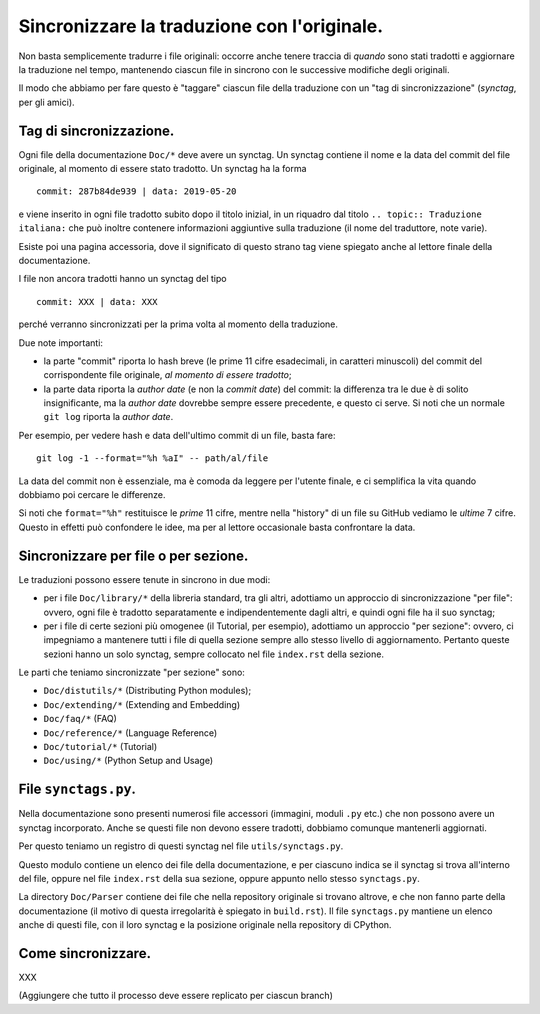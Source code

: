 Sincronizzare la traduzione con l'originale.
============================================

Non basta semplicemente tradurre i file originali: occorre anche tenere 
traccia di *quando* sono stati tradotti e aggiornare la traduzione nel 
tempo, mantenendo ciascun file in sincrono con le successive modifiche 
degli originali. 

Il modo che abbiamo per fare questo è "taggare" ciascun file della 
traduzione con un "tag di sincronizzazione" (*synctag*, per gli amici). 

Tag di sincronizzazione.
------------------------

Ogni file della documentazione ``Doc/*`` deve avere un synctag. 
Un synctag contiene il nome e la data del commit del file originale, 
al momento di essere stato tradotto. Un synctag ha la forma ::

    commit: 287b84de939 | data: 2019-05-20

e viene inserito in ogni file tradotto subito dopo il titolo inizial, 
in un riquadro dal titolo ``.. topic:: Traduzione italiana:`` che può 
inoltre contenere informazioni aggiuntive sulla traduzione (il nome del 
traduttore, note varie). 

Esiste poi una pagina accessoria, dove il significato di questo strano 
tag viene spiegato anche al lettore finale della documentazione. 

I file non ancora tradotti hanno un synctag del tipo ::

    commit: XXX | data: XXX

perché verranno sincronizzati per la prima volta al momento della 
traduzione.

Due note importanti: 

- la parte "commit" riporta lo hash breve (le prime 11 cifre esadecimali, 
  in caratteri minuscoli) del commit del corrispondente file originale, 
  *al momento di essere tradotto*; 
- la parte data riporta la *author date* (e non la *commit date*) del 
  commit: la differenza tra le due è di solito insignificante, ma la 
  *author date* dovrebbe sempre essere precedente, e questo ci serve. 
  Si noti che un normale ``git log`` riporta la *author date*. 

Per esempio, per vedere hash e data dell'ultimo commit di un file, 
basta fare::

    git log -1 --format="%h %aI" -- path/al/file

La data del commit non è essenziale, ma è comoda da leggere per l'utente 
finale, e ci semplifica la vita quando dobbiamo poi cercare le 
differenze. 

Si noti che ``format="%h"`` restituisce le *prime* 11 cifre, mentre 
nella "history" di un file su GitHub vediamo le *ultime* 7 cifre. 
Questo in effetti può confondere le idee, ma per al lettore occasionale 
basta confrontare la data. 

Sincronizzare per file o per sezione.
-------------------------------------

Le traduzioni possono essere tenute in sincrono in due modi: 

- per i file ``Doc/library/*`` della libreria standard, tra gli altri, 
  adottiamo un approccio di sincronizzazione "per file": ovvero, ogni 
  file è tradotto separatamente e indipendentemente dagli altri, e 
  quindi ogni file ha il suo synctag;
- per i file di certe sezioni più omogenee (il Tutorial, per esempio), 
  adottiamo un approccio "per sezione": ovvero, ci impegniamo a 
  mantenere tutti i file di quella sezione sempre allo stesso livello di 
  aggiornamento. Pertanto queste sezioni hanno un solo synctag, sempre 
  collocato nel file ``index.rst`` della sezione. 

Le parti che teniamo sincronizzate "per sezione" sono: 

- ``Doc/distutils/*`` (Distributing Python modules);
- ``Doc/extending/*`` (Extending and Embedding)
- ``Doc/faq/*`` (FAQ)
- ``Doc/reference/*`` (Language Reference)
- ``Doc/tutorial/*`` (Tutorial)
- ``Doc/using/*`` (Python Setup and Usage)

File ``synctags.py``.
---------------------

Nella documentazione sono presenti numerosi file accessori (immagini, 
moduli ``.py`` etc.) che non possono avere un synctag incorporato. 
Anche se questi file non devono essere tradotti, dobbiamo comunque 
mantenerli aggiornati.

Per questo teniamo un registro di questi synctag nel file 
``utils/synctags.py``. 

Questo modulo contiene un elenco dei file della documentazione, e per 
ciascuno indica se il synctag si trova all'interno del file, oppure nel 
file ``index.rst`` della sua sezione, oppure appunto nello stesso 
``synctags.py``. 

La directory ``Doc/Parser`` contiene dei file che nella repository 
originale si trovano altrove, e che non fanno parte della documentazione 
(il motivo di questa irregolarità è spiegato in ``build.rst``). Il file 
``synctags.py`` mantiene un elenco anche di questi file, con il loro synctag 
e la posizione originale nella repository di CPython. 

Come sincronizzare.
-------------------

XXX

(Aggiungere che tutto il processo deve essere replicato per ciascun branch)

